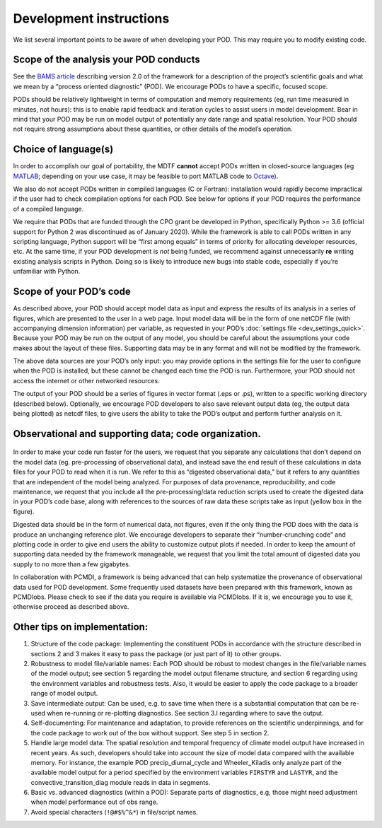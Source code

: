 Development instructions
========================

We list several important points to be aware of when developing your POD. This may require you to modify existing code.

Scope of the analysis your POD conducts
---------------------------------------

See the `BAMS article <https://doi.org/10.1175/BAMS-D-18-0042.1>`_ describing version 2.0 of the framework for a description of the project’s scientific goals and what we mean by a “process oriented diagnostic” (POD). We encourage PODs to have a specific, focused scope.

PODs should be relatively lightweight in terms of computation and memory requirements (eg, run time measured in minutes, not hours): this is to enable rapid feedback and iteration cycles to assist users in model development. Bear in mind that your POD may be run on model output of potentially any date range and spatial resolution. Your POD should not require strong assumptions about these quantities, or other details of the model’s operation.

Choice of language(s)
---------------------

In order to accomplish our goal of portability, the MDTF **cannot** accept PODs written in closed-source languages (eg `MATLAB <https://www.mathworks.com/products/matlab.html>`_; depending on your use case, it may be feasible to port MATLAB code to `Octave <https://www.gnu.org/software/octave/>`_). 

We also do not accept PODs written in compiled languages (C or Fortran): installation would rapidly become impractical if the user had to check compilation options for each POD. See below for options if your POD requires the performance of a compiled language.

We require that PODs that are funded through the CPO grant be developed in Python, specifically Python >= 3.6 (official support for Python 2 was discontinued as of January 2020). While the framework is able to call PODs written in any scripting language, Python support will be “first among equals” in terms of priority for allocating developer resources, etc. At the same time, if your POD development is *not* being funded, we  recommend against unnecessarily **re** writing existing analysis scripts in Python. Doing so is likely to introduce new bugs into stable code, especially if you’re unfamiliar with Python.

Scope of your POD’s code
------------------------

As described above, your POD should accept model data as input and express the results of its analysis in a series of figures, which are presented to the user in a web page. Input model data will be in the form of one netCDF file (with accompanying dimension information) per variable, as requested in your POD’s :doc:`settings file <dev_settings_quick>`. Because your POD may be run on the output of any model, you should be careful about the assumptions your code makes about the layout of these files. Supporting data may be in any format and will not be modified by the framework.

The above data sources are your POD’s only input: you may provide options in the settings file for the user to configure when the POD is installed, but these cannot be changed each time the POD is run. Furthermore, your POD should not access the internet or other networked resources.

The output of your POD should be a series of figures in vector format (.eps or .ps), written to a specific working directory (described below). Optionally, we encourage POD developers to also save relevant output data (eg, the output data being plotted) as netcdf files, to give users the ability to take the POD’s output and perform further analysis on it. 

Observational and supporting data; code organization. 
-----------------------------------------------------

.. figure:: ../img/dev_obs_data.jpg
   :align: center
   :width: 100 %

In order to make your code run faster for the users, we request that you separate any calculations that don’t depend on the model data (eg. pre-processing of observational data), and instead save the end result of these calculations in data files for your POD to read when it is run. We refer to this as “digested observational data,” but it refers to any quantities that are independent of the  model being analyzed. For purposes of data provenance, reproducibility, and code maintenance, we request that you include all the pre-processing/data reduction scripts used to create the digested data in your POD’s code base, along with references to the sources of raw data these scripts take as input (yellow box in the figure).

Digested data should be in the form of numerical data, not figures, even if the only thing the POD does with the data is produce an unchanging reference plot. We encourage developers to separate their “number-crunching code” and plotting code in order to give end users the ability to customize output plots if needed. In order to keep the amount of supporting data needed by the framework manageable, we request that you limit the total amount of digested data you supply to no more than a few gigabytes. 

In collaboration with PCMDI, a framework is being advanced that can help systematize the provenance of observational data used for POD development. Some frequently used datasets have been prepared with this framework, known as PCMDIobs. Please check to see if the data you require is available via PCMDIobs. If it is, we encourage you to use it, otherwise proceed as described above. 

Other tips on implementation: 
-----------------------------

#. Structure of the code package: Implementing the constituent PODs in accordance with the structure described in sections 2 and 3 makes it easy to pass the package (or just part of it) to other groups. 

#. Robustness to model file/variable names: Each POD should be robust to modest changes in the file/variable names of the model output; see section 5 regarding the model output filename structure, and section 6 regarding using the environment variables and robustness tests. Also, it would be easier to apply the code package to a broader range of model output. 

#. Save intermediate output: Can be used, e.g. to save time when there is a substantial computation that can be re-used when re-running or re-plotting diagnostics. See section 3.I regarding where to save the output. 

#. Self-documenting: For maintenance and adaptation, to provide references on the scientific underpinnings, and for the code package to work out of the box without support. See step 5 in section 2. 

#. Handle large model data: The spatial resolution and temporal frequency of climate model output have increased in recent years. As such, developers should take into account the size of model data compared with the available memory. For instance, the example POD precip_diurnal_cycle and Wheeler_Kiladis only analyze part of the available model output for a period specified by the environment variables ``FIRSTYR`` and ``LASTYR``, and the convective_transition_diag module reads in data in segments. 

#. Basic vs. advanced diagnostics (within a POD): Separate parts of diagnostics, e.g, those might need adjustment when model performance out of obs range. 

#. Avoid special characters (``!@#$%^&*``) in file/script names.